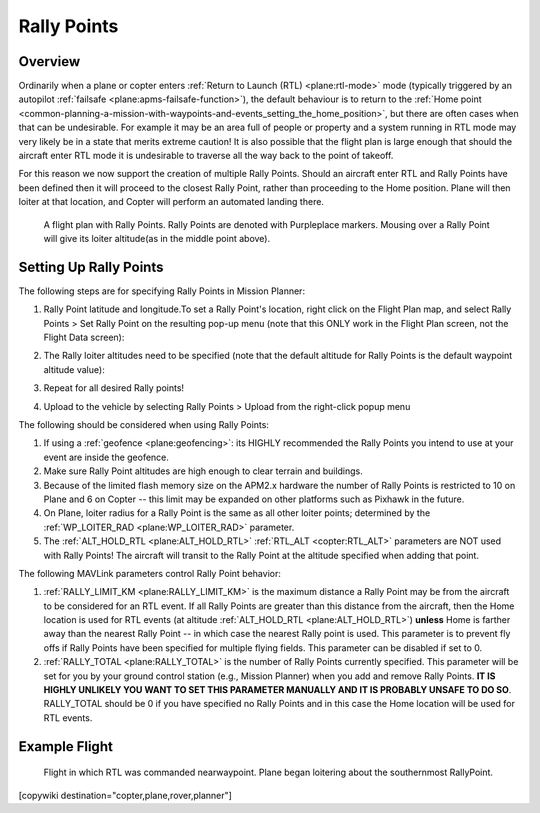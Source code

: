 .. _common-rally-points:

============
Rally Points
============

Overview
========

Ordinarily when a plane or copter enters :ref:`Return to Launch (RTL) <plane:rtl-mode>` mode (typically
triggered by an
autopilot \ :ref:`failsafe <plane:apms-failsafe-function>`),
the default behaviour is to return to the \ :ref:`Home point <common-planning-a-mission-with-waypoints-and-events_setting_the_home_position>`,
but there are often cases when that can be undesirable. For example it
may be an area full of people or property and a system running in RTL
mode may very likely be in a state that merits extreme caution!  It is
also possible that the flight plan is large enough that should the
aircraft enter RTL mode it is undesirable to traverse all the way back
to the point of takeoff.

For this reason we now support the creation of multiple Rally Points.
Should an aircraft enter RTL and Rally Points have been defined then it
will proceed to the closest Rally Point, rather than proceeding to the
Home position. Plane will then loiter at that location, and Copter will
perform an automated landing there.

.. figure:: ../../../images/mp_flight_plan_with_three_rally_points.jpg
   :target: ../_images/mp_flight_plan_with_three_rally_points.jpg

   A flight plan with Rally Points. Rally Points are denoted with Purpleplace markers. 
   Mousing over a Rally Point will give its loiter altitude(as in the middle point above).

Setting Up Rally Points
=======================

The following steps are for specifying Rally Points in Mission Planner:

#. Rally Point latitude and longitude.To set a Rally Point's location,
   right click on the Flight Plan map, and select Rally Points > Set
   Rally Point on the resulting pop-up menu (note that this ONLY work in
   the Flight Plan screen, not the Flight Data screen):
   
   .. image:: ../../../images/mp_rally_point_dialog.jpg
       :target: ../_images/mp_rally_point_dialog.jpg
    
#. The Rally loiter altitudes need to be specified (note that the
   default altitude for Rally Points is the default waypoint altitude
   value):

   .. image:: ../../../images/mp_rally_altitude_dialog.jpg
       :target: ../_images/mp_rally_altitude_dialog.jpg
       
   .. image:: ../../../images/defaultAltCircled1.png
       :target: ../_images/defaultAltCircled1.png
    
#. Repeat for all desired Rally points!
#. Upload to the vehicle by selecting Rally Points > Upload from the
   right-click popup menu

The following should be considered when using Rally Points:

#. If using a :ref:`geofence <plane:geofencing>`:
   its HIGHLY recommended the Rally Points you intend to use at your event
   are inside the geofence.
#. Make sure Rally Point altitudes are high enough to clear terrain and
   buildings.
#. Because of the limited flash memory size on the APM2.x hardware the
   number of Rally Points is restricted to 10 on Plane and 6 on Copter
   -- this limit may be expanded on other platforms such as Pixhawk in the future.
#. On Plane, loiter radius for a Rally Point is the same as all other
   loiter points; determined by the :ref:`WP_LOITER_RAD <plane:WP_LOITER_RAD>`
   parameter.
#. The :ref:`ALT_HOLD_RTL <plane:ALT_HOLD_RTL>` 
   :ref:`RTL_ALT <copter:RTL_ALT>` parameters are NOT used with Rally Points! 
   The aircraft will transit to the Rally Point at the altitude 
   specified when adding that point.

The following MAVLink parameters control Rally Point behavior:

#. :ref:`RALLY_LIMIT_KM <plane:RALLY_LIMIT_KM>`
   is the maximum distance a Rally Point may be from the aircraft to be
   considered for an RTL event.  If all Rally Points are greater than
   this distance from the aircraft, then the Home location is used for
   RTL events (at altitude :ref:`ALT_HOLD_RTL <plane:ALT_HOLD_RTL>`)
   **unless** Home is farther away than the nearest Rally Point -- in
   which case the nearest Rally point is used.  This parameter is to
   prevent fly offs if Rally Points have been specified for multiple
   flying fields. This parameter can be disabled if set to 0.
#. :ref:`RALLY_TOTAL <plane:RALLY_TOTAL>` is
   the number of Rally Points currently specified. This parameter will
   be set for you by your ground control station (e.g., Mission Planner)
   when you add and remove Rally Points.  **IT IS HIGHLY UNLIKELY YOU
   WANT TO SET THIS PARAMETER MANUALLY AND IT IS PROBABLY UNSAFE TO DO
   SO**.  RALLY_TOTAL should be 0 if you have specified no Rally Points
   and in this case the Home location will be used for RTL events.

Example Flight
==============

.. figure:: ../../../images/mp_rally_demo.jpg
   :target: ../_images/mp_rally_demo.jpg

   Flight in which RTL was commanded nearwaypoint. Plane began loitering about the southernmost RallyPoint.

   
.. figure:: ../../../images/mp_rally_point_dialog.jpg
   :target: ../_images/mp_rally_point_dialog.jpg


[copywiki destination="copter,plane,rover,planner"]
